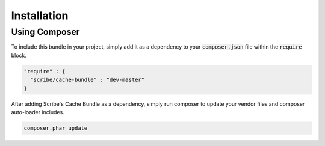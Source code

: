 ############
Installation
############

Using Composer
==============

To include this bundle in your project, simply add it as a dependency to your :code:`composer.json` file within the :code:`require` block.

.. code-block:: json

   "require" : {
     "scribe/cache-bundle" : "dev-master"
   }


After adding Scribe's Cache Bundle as a dependency, simply run composer to update your vendor files and composer auto-loader includes.

.. code-block:: bash

   composer.phar update
